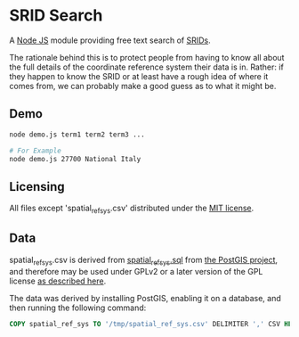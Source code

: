 * SRID Search
A [[https://nodejs.org/][Node JS]] module providing free text search of [[http://en.wikipedia.org/wiki/SRID][SRIDs]].

The rationale behind this is to protect people from having to know all about the full details of the coordinate reference system their data is in. Rather: if they happen to know the SRID or at least have a rough idea of where it comes from, we can probably make a good guess as to what it might be.

** Demo
#+BEGIN_SRC sh
  node demo.js term1 term2 term3 ...

  # For Example
  node demo.js 27700 National Italy
#+END_SRC

** Licensing
All files except 'spatial_ref_sys.csv' distributed under the [[http://opensource.org/licenses/MIT][MIT license]].

** Data
spatial_ref_sys.csv is derived from [[http://svn.osgeo.org/postgis/tags/2.1.7/spatial_ref_sys.sql][spatial_ref_sys.sql]] from [[http://postgis.net/][the PostGIS project]], and therefore may be used under GPLv2 or a later version of the GPL license [[http://svn.osgeo.org/postgis/tags/2.1.7/LICENSE.TXT][as described here]].

The data was derived by installing PostGIS, enabling it on a database, and then running the following command:
#+BEGIN_SRC sql
COPY spatial_ref_sys TO '/tmp/spatial_ref_sys.csv' DELIMITER ',' CSV HEADER;
#+END_SRC
